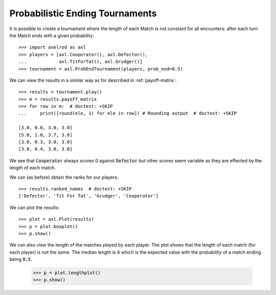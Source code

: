 Probabilistic Ending Tournaments
================================

It is possible to create a tournament where the length of each Match is not
constant for all encounters: after each turn the Match ends with a given
probability::

    >>> import axelrod as axl
    >>> players = [axl.Cooperator(), axl.Defector(),
    ...            axl.TitForTat(), axl.Grudger()]
    >>> tournament = axl.ProbEndTournament(players, prob_end=0.5)


We can view the results in a similar way as for described in
:ref:`payoff-matrix`::

    >>> results = tournament.play()
    >>> m = results.payoff_matrix
    >>> for row in m:  # doctest: +SKIP
    ...     print([round(ele, 1) for ele in row]) # Rounding output  # doctest: +SKIP

    [3.0, 0.0, 3.0, 3.0]
    [5.0, 1.0, 3.7, 3.6]
    [3.0, 0.3, 3.0, 3.0]
    [3.0, 0.4, 3.0, 3.0]


We see that :code:`Cooperator` always scores 0 against :code:`Defector` but
other scores seem variable as they are effected by the length of each match.

We can (as before) obtain the ranks for our players::

    >>> results.ranked_names  # doctest: +SKIP
    ['Defector', 'Tit For Tat', 'Grudger', 'Cooperator']

We can plot the results::

    >>> plot = axl.Plot(results)
    >>> p = plot.boxplot()
    >>> p.show()

.. image:: _static/prob_end_tournaments/prob_end_boxplot.svg
   :width: 50%
   :align: center

We can also view the length of the matches played by each player. The plot shows
that the length of each match (for each player) is not the same. The median
length is 4 which is the expected value with the probability of a match ending
being :code:`0.5`.

    >>> p = plot.lengthplot()
    >>> p.show()

.. image:: _static/prob_end_tournaments/prob_end_lengthplot.svg
   :width: 50%
   :align: center
